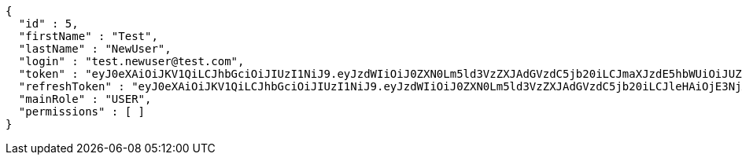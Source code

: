 [source,json,options="nowrap"]
----
{
  "id" : 5,
  "firstName" : "Test",
  "lastName" : "NewUser",
  "login" : "test.newuser@test.com",
  "token" : "eyJ0eXAiOiJKV1QiLCJhbGciOiJIUzI1NiJ9.eyJzdWIiOiJ0ZXN0Lm5ld3VzZXJAdGVzdC5jb20iLCJmaXJzdE5hbWUiOiJUZXN0IiwibGFzdE5hbWUiOiJOZXdVc2VyIiwibWFpblJvbGUiOiJVU0VSIiwiZXhwIjoxNzYwMDkyOTA0LCJpYXQiOjE3NjAwODkzMDR9.1kpKbbGhv9x4T2R8mVVWKZYrRCMEZhh98_B-z8o6feA",
  "refreshToken" : "eyJ0eXAiOiJKV1QiLCJhbGciOiJIUzI1NiJ9.eyJzdWIiOiJ0ZXN0Lm5ld3VzZXJAdGVzdC5jb20iLCJleHAiOjE3NjA4MDkzMDQsImlhdCI6MTc2MDA4OTMwNH0.2ij2wtjQCP7WO8cvNtP9Kr7XJpu9Uf72joo6YZgEmZI",
  "mainRole" : "USER",
  "permissions" : [ ]
}
----
